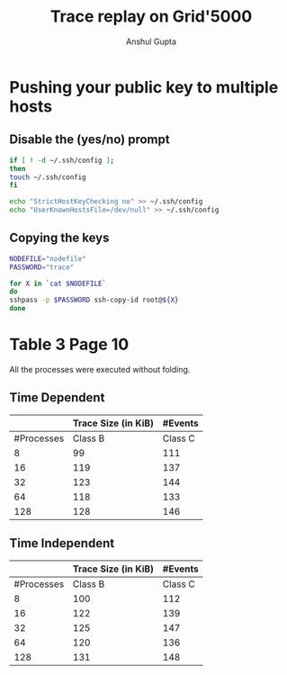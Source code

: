 #+TITLE: Trace replay on Grid'5000
#+AUTHOR: Anshul Gupta
#+EMAIL: [[mailto:anshulgupta0803@gmail.com][anshulgupta0803@gmail.com]]
#+STARTUP: overview
#+STARTUP: indent

* Pushing your public key to multiple hosts
** Disable the (yes/no) prompt

#+BEGIN_SRC sh :results silent
if [ ! -d ~/.ssh/config ];
then
touch ~/.ssh/config
fi

echo "StrictHostKeyChecking no" >> ~/.ssh/config
echo "UserKnownHostsFile=/dev/null" >> ~/.ssh/config
#+END_SRC

** Copying the keys

#+BEGIN_SRC sh :results silent
NODEFILE="nodefile"
PASSWORD="trace"

for X in `cat $NODEFILE`
do
sshpass -p $PASSWORD ssh-copy-id root@${X}
done
#+END_SRC
* Table 3 Page 10
All the processes were executed without folding.
** Time Dependent
|            | Trace Size  (in KiB)  |       #Events       |
|------------+-----------+-----------+----------+----------|
| #Processes | Class B   | Class C   | Class B  | Class C  |
|------------+-----------+-----------+----------+----------|
|          8 | 99        | 111       | 1019470  | 1621870  |
|         16 | 119       | 137       | 2446636  | 3892396  |
|         32 | 123       | 144       | 5300968  | 8433448  |
|         64 | 118       | 133       | 11417316 | 18164196 |
|        128 | 128       | 146       | 23650012 | 37625692 |
|------------+-----------+-----------+----------+----------|

** Time Independent
|            | Trace Size  (in KiB)  |       #Events       |
|------------+-----------+-----------+----------+----------|
| #Processes | Class B   | Class C   | Class B  | Class C  |
|------------+-----------+-----------+----------+----------|
|          8 | 100       | 112       | 1019470  | 1621870  |
|         16 | 122       | 139       | 2446636  | 3892396  |
|         32 | 125       | 147       | 5300968  | 8433448  |
|         64 | 120       | 136       | 11417316 | 18164196 |
|        128 | 131       | 148       | 23650012 | 37625692 |
|------------+-----------+-----------+----------+----------|
